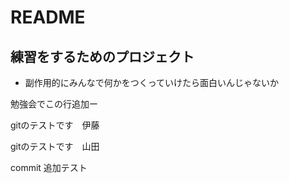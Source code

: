 * README
** 練習をするためのプロジェクト
   - 副作用的にみんなで何かをつくっていけたら面白いんじゃないか

勉強会でこの行追加ー



gitのテストです　伊藤

gitのテストです　山田

commit 追加テスト
